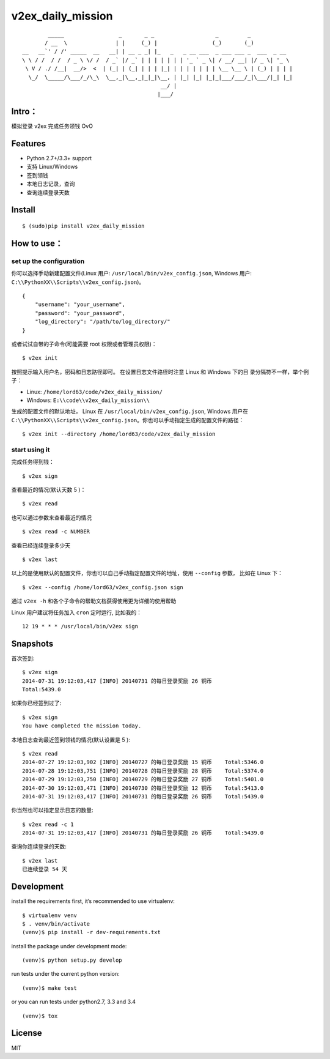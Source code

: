 v2ex\_daily\_mission
====================

|Latest Version| |Build Status|

::

            _____                 _       _ _                   _         _             
           / __  \               | |     (_) |                 (_)       (_)            
    __   __`' / /' _____  __   __| | __ _ _| |_   _   _ __ ___  _ ___ ___ _  ___  _ __  
    \ \ / /  / /  / _ \ \/ /  / _` |/ _` | | | | | | | '_ ` _ \| / __/ __| |/ _ \| '_ \
     \ V / ./ /__|  __/>  <  | (_| | (_| | | | |_| | | | | | | | \__ \__ \ | (_) | | | |
      \_/  \_____/\___/_/\_\  \__,_|\__,_|_|_|\__, | |_| |_| |_|_|___/___/_|\___/|_| |_|
                                               __/ |                                    
                                              |___/                                     

Intro：
-------

模拟登录 v2ex 完成任务领钱 OvO

Features
--------

-  Python 2.7+/3.3+ support
-  支持 Linux/Windows
-  签到领钱
-  本地日志记录，查询
-  查询连续登录天数

Install
-------

::

    $ (sudo)pip install v2ex_daily_mission

How to use：
------------

set up the configuration
~~~~~~~~~~~~~~~~~~~~~~~~

你可以选择手动新建配置文件(Linux 用户:
``/usr/local/bin/v2ex_config.json``, Windows 用户:
``C:\\PythonXX\\Scripts\\v2ex_config.json``)。

::

    {
        "username": "your_username",
        "password": "your_password",
        "log_directory": "/path/to/log_directory/"
    }

或者试试自带的子命令(可能需要 root 权限或者管理员权限)：

::

    $ v2ex init

按照提示输入用户名，密码和日志路径即可。 在设置日志文件路径时注意 Linux
和 Windows 下的目 录分隔符不一样，举个例子：

-  Linux: ``/home/lord63/code/v2ex_daily_mission/``
-  Windows: ``E:\\code\\v2ex_daily_mission\\``

生成的配置文件的默认地址， Linux 在 ``/usr/local/bin/v2ex_config.json``,
Windows 用户在
``C:\\PythonXX\\Scripts\\v2ex_config.json``\ 。你也可以手动指定生成的配置文件的路径：

::

    $ v2ex init --directory /home/lord63/code/v2ex_daily_mission

start using it
~~~~~~~~~~~~~~

完成任务得到钱：

::

    $ v2ex sign

查看最近的情况(默认天数 5 )：

::

    $ v2ex read

也可以通过参数来查看最近的情况

::

    $ v2ex read -c NUMBER

查看已经连续登录多少天

::

    $ v2ex last

以上的是使用默认的配置文件，你也可以自己手动指定配置文件的地址，使用
``--config`` 参数， 比如在 Linux 下：

::

    $ v2ex --config /home/lord63/v2ex_config.json sign

通过 ``v2ex -h`` 和各个子命令的帮助文档获得使用更为详细的使用帮助

Linux 用户建议将任务加入 ``cron`` 定时运行, 比如我的：

::

    12 19 * * * /usr/local/bin/v2ex sign

Snapshots
---------

首次签到:

::

    $ v2ex sign
    2014-07-31 19:12:03,417 [INFO] 20140731 的每日登录奖励 26 铜币
    Total:5439.0

如果你已经签到过了:

::

    $ v2ex sign
    You have completed the mission today.

本地日志查询最近签到领钱的情况(默认设置是 5 ):

::

    $ v2ex read
    2014-07-27 19:12:03,902 [INFO] 20140727 的每日登录奖励 15 铜币    Total:5346.0
    2014-07-28 19:12:03,751 [INFO] 20140728 的每日登录奖励 28 铜币    Total:5374.0
    2014-07-29 19:12:03,750 [INFO] 20140729 的每日登录奖励 27 铜币    Total:5401.0
    2014-07-30 19:12:03,471 [INFO] 20140730 的每日登录奖励 12 铜币    Total:5413.0
    2014-07-31 19:12:03,417 [INFO] 20140731 的每日登录奖励 26 铜币    Total:5439.0

你当然也可以指定显示日志的数量:

::

    $ v2ex read -c 1
    2014-07-31 19:12:03,417 [INFO] 20140731 的每日登录奖励 26 铜币    Total:5439.0

查询你连续登录的天数:

::

    $ v2ex last
    已连续登录 54 天

Development
-----------

install the requirements first, it’s recommended to use virtualenv:

::

    $ virtualenv venv
    $ . venv/bin/activate
    (venv)$ pip install -r dev-requirements.txt

install the package under development mode:

::

    (venv)$ python setup.py develop

run tests under the current python version:

::

    (venv)$ make test

or you can run tests under python2.7, 3.3 and 3.4

::

    (venv)$ tox

License
-------

MIT

.. |Latest Version| image:: http://img.shields.io/pypi/v/v2ex_daily_mission.svg
   :target: https://pypi.python.org/pypi/v2ex_daily_mission
.. |Build Status| image:: https://travis-ci.org/lord63/v2ex_daily_mission.svg
   :target: https://travis-ci.org/lord63/v2ex_daily_mission
